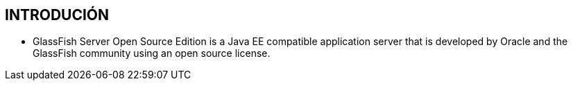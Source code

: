 [[glassfish-introducion]]

////
a=&#225; e=&#233; i=&#237; o=&#243; u=&#250;

A=&#193; E=&#201; I=&#205; O=&#211; U=&#218;

n=&#241; N=&#209;
////

== INTRODUCI&#211;N

* GlassFish Server Open Source Edition is a Java EE compatible application server that is developed by Oracle and the GlassFish community
using an open source license.


